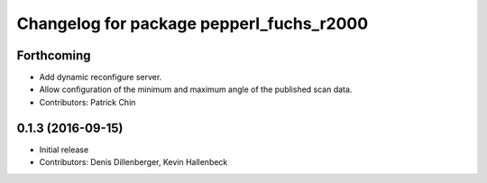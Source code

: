 ^^^^^^^^^^^^^^^^^^^^^^^^^^^^^^^^^^^^^^^^^
Changelog for package pepperl_fuchs_r2000
^^^^^^^^^^^^^^^^^^^^^^^^^^^^^^^^^^^^^^^^^

Forthcoming
-----------
* Add dynamic reconfigure server.
* Allow configuration of the minimum and maximum angle of the published scan data.
* Contributors: Patrick Chin

0.1.3 (2016-09-15)
------------------
* Initial release
* Contributors: Denis Dillenberger, Kevin Hallenbeck

